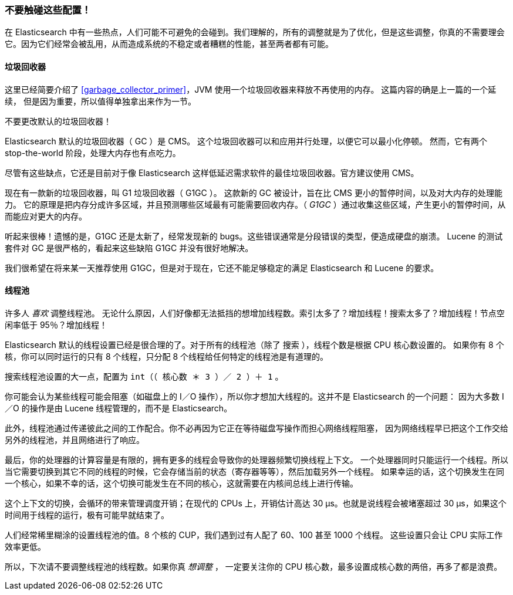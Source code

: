
=== 不要触碰这些配置！

在 Elasticsearch 中有一些热点，人们可能不可避免的会碰到。我们理解的，所有的调整就是为了优化，但是这些调整，你真的不需要理会它。因为它们经常会被乱用，从而造成系统的不稳定或者糟糕的性能，甚至两者都有可能。

==== 垃圾回收器

这里已经简要介绍了 <<garbage_collector_primer>>，JVM 使用一个垃圾回收器来释放不再使用的内存。((("garbage collector"))) 这篇内容的确是上一篇的一个延续，
但是因为重要，所以值得单独拿出来作为一节。

不要更改默认的垃圾回收器！

Elasticsearch 默认的垃圾回收器（ GC ）是 CMS。((("Concurrent-Mark and Sweep (CMS) garbage collector"))) 这个垃圾回收器可以和应用并行处理，以便它可以最小化停顿。
然而，它有两个 stop-the-world 阶段，处理大内存也有点吃力。

尽管有这些缺点，它还是目前对于像 Elasticsearch 这样低延迟需求软件的最佳垃圾回收器。官方建议使用 CMS。

现在有一款新的垃圾回收器，叫 G1 垃圾回收器（ G1GC ）。((("Garbage First GC (G1GC)"))) 这款新的 GC 被设计，旨在比 CMS 更小的暂停时间，以及对大内存的处理能力。
它的原理是把内存分成许多区域，并且预测哪些区域最有可能需要回收内存。（ _G1GC_ ）通过收集这些区域，产生更小的暂停时间，从而能应对更大的内存。

听起来很棒！遗憾的是，G1GC 还是太新了，经常发现新的 bugs。这些错误通常是分段错误的类型，便造成硬盘的崩溃。
Lucene 的测试套件对 GC 是很严格的，看起来这些缺陷 G1GC 并没有很好地解决。

我们很希望在将来某一天推荐使用 G1GC，但是对于现在，它还不能足够稳定的满足 Elasticsearch 和 Lucene 的要求。

==== 线程池

许多人 _喜欢_ 调整线程池。((("threadpools"))) 无论什么原因，人们好像都无法抵挡的想增加线程数。索引太多了？增加线程！搜索太多了？增加线程！节点空闲率低于 95％？增加线程！

Elasticsearch 默认的线程设置已经是很合理的了。对于所有的线程池（除了 `搜索` ），线程个数是根据 CPU 核心数设置的。
如果你有 8 个核，你可以同时运行的只有 8 个线程，只分配 8 个线程给任何特定的线程池是有道理的。

搜索线程池设置的大一点，配置为 `int（（ 核心数 ＊ 3 ）／ 2 ）＋ 1` 。

你可能会认为某些线程可能会阻塞（如磁盘上的 I／O 操作），所以你才想加大线程的。这并不是 Elasticsearch 的一个问题：
因为大多数 I／O 的操作是由 Lucene 线程管理的，而不是 Elasticsearch。

此外，线程池通过传递彼此之间的工作配合。你不必再因为它正在等待磁盘写操作而担心网络线程阻塞，
因为网络线程早已把这个工作交给另外的线程池，并且网络进行了响应。

最后，你的处理器的计算容量是有限的，拥有更多的线程会导致你的处理器频繁切换线程上下文。
一个处理器同时只能运行一个线程。所以当它需要切换到其它不同的线程的时候，它会存储当前的状态（寄存器等等），然后加载另外一个线程。
如果幸运的话，这个切换发生在同一个核心，如果不幸的话，这个切换可能发生在不同的核心，这就需要在内核间总线上进行传输。

这个上下文的切换，会循环的带来管理调度开销；在现代的 CPUs 上，开销估计高达 30 μs。也就是说线程会被堵塞超过 30 μs，如果这个时间用于线程的运行，极有可能早就结束了。

人们经常稀里糊涂的设置线程池的值。8 个核的 CUP，我们遇到过有人配了 60、100 甚至 1000 个线程。
这些设置只会让 CPU 实际工作效率更低。

所以，下次请不要调整线程池的线程数。如果你真 _想调整_ ，
一定要关注你的 CPU 核心数，最多设置成核心数的两倍，再多了都是浪费。
